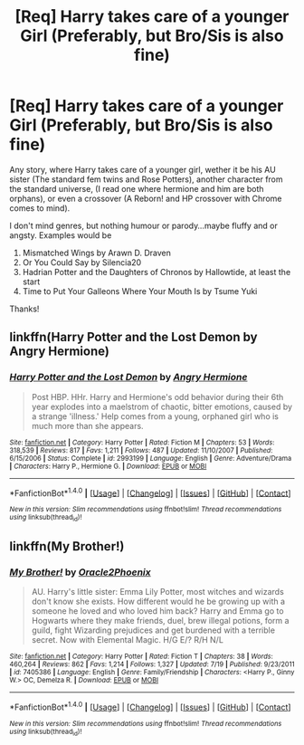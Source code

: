 #+TITLE: [Req] Harry takes care of a younger Girl (Preferably, but Bro/Sis is also fine)

* [Req] Harry takes care of a younger Girl (Preferably, but Bro/Sis is also fine)
:PROPERTIES:
:Author: Lightstrider101
:Score: 17
:DateUnix: 1477828366.0
:DateShort: 2016-Oct-30
:FlairText: Request
:END:
Any story, where Harry takes care of a younger girl, wether it be his AU sister (The standard fem twins and Rose Potters), another character from the standard universe, (I read one where hermione and him are both orphans), or even a crossover (A Reborn! and HP crossover with Chrome comes to mind).

I don't mind genres, but nothing humour or parody...maybe fluffy and or angsty. Examples would be

1. Mismatched Wings by Arawn D. Draven
2. Or You Could Say by Silencia20
3. Hadrian Potter and the Daughters of Chronos by Hallowtide, at least the start
4. Time to Put Your Galleons Where Your Mouth Is by Tsume Yuki

Thanks!


** linkffn(Harry Potter and the Lost Demon by Angry Hermione)
:PROPERTIES:
:Author: wordhammer
:Score: 3
:DateUnix: 1477837169.0
:DateShort: 2016-Oct-30
:END:

*** [[http://www.fanfiction.net/s/2993199/1/][*/Harry Potter and the Lost Demon/*]] by [[https://www.fanfiction.net/u/1025347/Angry-Hermione][/Angry Hermione/]]

#+begin_quote
  Post HBP. HHr. Harry and Hermione's odd behavior during their 6th year explodes into a maelstrom of chaotic, bitter emotions, caused by a strange 'illness.' Help comes from a young, orphaned girl who is much more than she appears.
#+end_quote

^{/Site/: [[http://www.fanfiction.net/][fanfiction.net]] *|* /Category/: Harry Potter *|* /Rated/: Fiction M *|* /Chapters/: 53 *|* /Words/: 318,539 *|* /Reviews/: 817 *|* /Favs/: 1,211 *|* /Follows/: 487 *|* /Updated/: 11/10/2007 *|* /Published/: 6/15/2006 *|* /Status/: Complete *|* /id/: 2993199 *|* /Language/: English *|* /Genre/: Adventure/Drama *|* /Characters/: Harry P., Hermione G. *|* /Download/: [[http://www.ff2ebook.com/old/ffn-bot/index.php?id=2993199&source=ff&filetype=epub][EPUB]] or [[http://www.ff2ebook.com/old/ffn-bot/index.php?id=2993199&source=ff&filetype=mobi][MOBI]]}

--------------

*FanfictionBot*^{1.4.0} *|* [[[https://github.com/tusing/reddit-ffn-bot/wiki/Usage][Usage]]] | [[[https://github.com/tusing/reddit-ffn-bot/wiki/Changelog][Changelog]]] | [[[https://github.com/tusing/reddit-ffn-bot/issues/][Issues]]] | [[[https://github.com/tusing/reddit-ffn-bot/][GitHub]]] | [[[https://www.reddit.com/message/compose?to=tusing][Contact]]]

^{/New in this version: Slim recommendations using/ ffnbot!slim! /Thread recommendations using/ linksub(thread_id)!}
:PROPERTIES:
:Author: FanfictionBot
:Score: 2
:DateUnix: 1477837208.0
:DateShort: 2016-Oct-30
:END:


** linkffn(My Brother!)
:PROPERTIES:
:Author: sfjoellen
:Score: 2
:DateUnix: 1477839054.0
:DateShort: 2016-Oct-30
:END:

*** [[http://www.fanfiction.net/s/7405386/1/][*/My Brother!/*]] by [[https://www.fanfiction.net/u/2711015/Oracle2Phoenix][/Oracle2Phoenix/]]

#+begin_quote
  AU. Harry's little sister: Emma Lily Potter, most witches and wizards don't know she exists. How different would he be growing up with a someone he loved and who loved him back? Harry and Emma go to Hogwarts where they make friends, duel, brew illegal potions, form a guild, fight Wizarding prejudices and get burdened with a terrible secret. Now with Elemental Magic. H/G E/? R/H N/L
#+end_quote

^{/Site/: [[http://www.fanfiction.net/][fanfiction.net]] *|* /Category/: Harry Potter *|* /Rated/: Fiction T *|* /Chapters/: 38 *|* /Words/: 460,264 *|* /Reviews/: 862 *|* /Favs/: 1,214 *|* /Follows/: 1,327 *|* /Updated/: 7/19 *|* /Published/: 9/23/2011 *|* /id/: 7405386 *|* /Language/: English *|* /Genre/: Family/Friendship *|* /Characters/: <Harry P., Ginny W.> OC, Demelza R. *|* /Download/: [[http://www.ff2ebook.com/old/ffn-bot/index.php?id=7405386&source=ff&filetype=epub][EPUB]] or [[http://www.ff2ebook.com/old/ffn-bot/index.php?id=7405386&source=ff&filetype=mobi][MOBI]]}

--------------

*FanfictionBot*^{1.4.0} *|* [[[https://github.com/tusing/reddit-ffn-bot/wiki/Usage][Usage]]] | [[[https://github.com/tusing/reddit-ffn-bot/wiki/Changelog][Changelog]]] | [[[https://github.com/tusing/reddit-ffn-bot/issues/][Issues]]] | [[[https://github.com/tusing/reddit-ffn-bot/][GitHub]]] | [[[https://www.reddit.com/message/compose?to=tusing][Contact]]]

^{/New in this version: Slim recommendations using/ ffnbot!slim! /Thread recommendations using/ linksub(thread_id)!}
:PROPERTIES:
:Author: FanfictionBot
:Score: 2
:DateUnix: 1477839111.0
:DateShort: 2016-Oct-30
:END:
